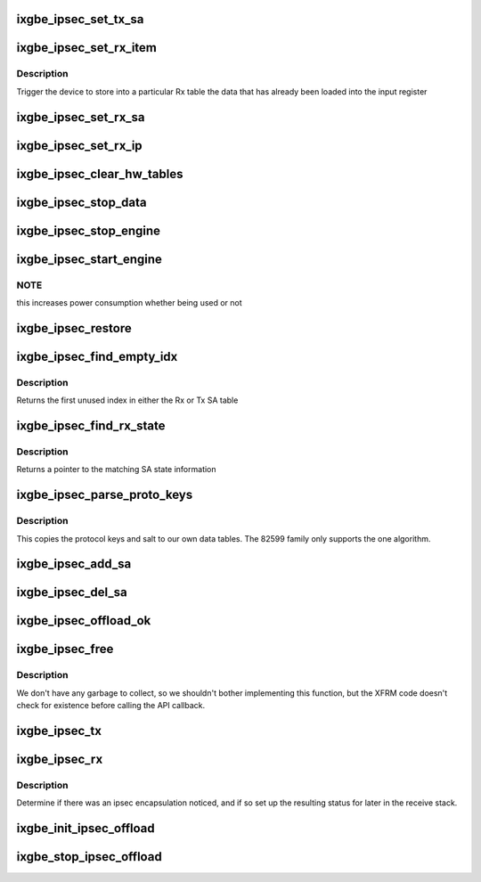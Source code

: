 .. -*- coding: utf-8; mode: rst -*-
.. src-file: drivers/net/ethernet/intel/ixgbe/ixgbe_ipsec.c

.. _`ixgbe_ipsec_set_tx_sa`:

ixgbe_ipsec_set_tx_sa
=====================

.. c:function:: void ixgbe_ipsec_set_tx_sa(struct ixgbe_hw *hw, u16 idx, u32 key, u32 salt)

    set the Tx SA registers

    :param struct ixgbe_hw \*hw:
        hw specific details

    :param u16 idx:
        register index to write

    :param u32 key:
        key byte array

    :param u32 salt:
        salt bytes

.. _`ixgbe_ipsec_set_rx_item`:

ixgbe_ipsec_set_rx_item
=======================

.. c:function:: void ixgbe_ipsec_set_rx_item(struct ixgbe_hw *hw, u16 idx, enum ixgbe_ipsec_tbl_sel tbl)

    set an Rx table item

    :param struct ixgbe_hw \*hw:
        hw specific details

    :param u16 idx:
        register index to write

    :param enum ixgbe_ipsec_tbl_sel tbl:
        table selector

.. _`ixgbe_ipsec_set_rx_item.description`:

Description
-----------

Trigger the device to store into a particular Rx table the
data that has already been loaded into the input register

.. _`ixgbe_ipsec_set_rx_sa`:

ixgbe_ipsec_set_rx_sa
=====================

.. c:function:: void ixgbe_ipsec_set_rx_sa(struct ixgbe_hw *hw, u16 idx, __be32 spi, u32 key, u32 salt, u32 mode, u32 ip_idx)

    set up the register bits to save SA info

    :param struct ixgbe_hw \*hw:
        hw specific details

    :param u16 idx:
        register index to write

    :param __be32 spi:
        security parameter index

    :param u32 key:
        key byte array

    :param u32 salt:
        salt bytes

    :param u32 mode:
        rx decrypt control bits

    :param u32 ip_idx:
        index into IP table for related IP address

.. _`ixgbe_ipsec_set_rx_ip`:

ixgbe_ipsec_set_rx_ip
=====================

.. c:function:: void ixgbe_ipsec_set_rx_ip(struct ixgbe_hw *hw, u16 idx, __be32 addr)

    set up the register bits to save SA IP addr info

    :param struct ixgbe_hw \*hw:
        hw specific details

    :param u16 idx:
        register index to write

    :param __be32 addr:
        IP address byte array

.. _`ixgbe_ipsec_clear_hw_tables`:

ixgbe_ipsec_clear_hw_tables
===========================

.. c:function:: void ixgbe_ipsec_clear_hw_tables(struct ixgbe_adapter *adapter)

    because some tables don't get cleared on reset

    :param struct ixgbe_adapter \*adapter:
        board private structure

.. _`ixgbe_ipsec_stop_data`:

ixgbe_ipsec_stop_data
=====================

.. c:function:: void ixgbe_ipsec_stop_data(struct ixgbe_adapter *adapter)

    :param struct ixgbe_adapter \*adapter:
        board private structure

.. _`ixgbe_ipsec_stop_engine`:

ixgbe_ipsec_stop_engine
=======================

.. c:function:: void ixgbe_ipsec_stop_engine(struct ixgbe_adapter *adapter)

    :param struct ixgbe_adapter \*adapter:
        board private structure

.. _`ixgbe_ipsec_start_engine`:

ixgbe_ipsec_start_engine
========================

.. c:function:: void ixgbe_ipsec_start_engine(struct ixgbe_adapter *adapter)

    :param struct ixgbe_adapter \*adapter:
        board private structure

.. _`ixgbe_ipsec_start_engine.note`:

NOTE
----

this increases power consumption whether being used or not

.. _`ixgbe_ipsec_restore`:

ixgbe_ipsec_restore
===================

.. c:function:: void ixgbe_ipsec_restore(struct ixgbe_adapter *adapter)

    restore the ipsec HW settings after a reset

    :param struct ixgbe_adapter \*adapter:
        board private structure

.. _`ixgbe_ipsec_find_empty_idx`:

ixgbe_ipsec_find_empty_idx
==========================

.. c:function:: int ixgbe_ipsec_find_empty_idx(struct ixgbe_ipsec *ipsec, bool rxtable)

    find the first unused security parameter index

    :param struct ixgbe_ipsec \*ipsec:
        pointer to ipsec struct

    :param bool rxtable:
        true if we need to look in the Rx table

.. _`ixgbe_ipsec_find_empty_idx.description`:

Description
-----------

Returns the first unused index in either the Rx or Tx SA table

.. _`ixgbe_ipsec_find_rx_state`:

ixgbe_ipsec_find_rx_state
=========================

.. c:function:: struct xfrm_state *ixgbe_ipsec_find_rx_state(struct ixgbe_ipsec *ipsec, __be32 *daddr, u8 proto, __be32 spi, bool ip4)

    find the state that matches

    :param struct ixgbe_ipsec \*ipsec:
        pointer to ipsec struct

    :param __be32 \*daddr:
        inbound address to match

    :param u8 proto:
        protocol to match

    :param __be32 spi:
        SPI to match

    :param bool ip4:
        true if using an ipv4 address

.. _`ixgbe_ipsec_find_rx_state.description`:

Description
-----------

Returns a pointer to the matching SA state information

.. _`ixgbe_ipsec_parse_proto_keys`:

ixgbe_ipsec_parse_proto_keys
============================

.. c:function:: int ixgbe_ipsec_parse_proto_keys(struct xfrm_state *xs, u32 *mykey, u32 *mysalt)

    find the key and salt based on the protocol

    :param struct xfrm_state \*xs:
        pointer to xfrm_state struct

    :param u32 \*mykey:
        pointer to key array to populate

    :param u32 \*mysalt:
        pointer to salt value to populate

.. _`ixgbe_ipsec_parse_proto_keys.description`:

Description
-----------

This copies the protocol keys and salt to our own data tables.  The
82599 family only supports the one algorithm.

.. _`ixgbe_ipsec_add_sa`:

ixgbe_ipsec_add_sa
==================

.. c:function:: int ixgbe_ipsec_add_sa(struct xfrm_state *xs)

    program device with a security association

    :param struct xfrm_state \*xs:
        pointer to transformer state struct

.. _`ixgbe_ipsec_del_sa`:

ixgbe_ipsec_del_sa
==================

.. c:function:: void ixgbe_ipsec_del_sa(struct xfrm_state *xs)

    clear out this specific SA

    :param struct xfrm_state \*xs:
        pointer to transformer state struct

.. _`ixgbe_ipsec_offload_ok`:

ixgbe_ipsec_offload_ok
======================

.. c:function:: bool ixgbe_ipsec_offload_ok(struct sk_buff *skb, struct xfrm_state *xs)

    can this packet use the xfrm hw offload

    :param struct sk_buff \*skb:
        current data packet

    :param struct xfrm_state \*xs:
        pointer to transformer state struct

.. _`ixgbe_ipsec_free`:

ixgbe_ipsec_free
================

.. c:function:: void ixgbe_ipsec_free(struct xfrm_state *xs)

    called by xfrm garbage collections

    :param struct xfrm_state \*xs:
        pointer to transformer state struct

.. _`ixgbe_ipsec_free.description`:

Description
-----------

We don't have any garbage to collect, so we shouldn't bother
implementing this function, but the XFRM code doesn't check for
existence before calling the API callback.

.. _`ixgbe_ipsec_tx`:

ixgbe_ipsec_tx
==============

.. c:function:: int ixgbe_ipsec_tx(struct ixgbe_ring *tx_ring, struct ixgbe_tx_buffer *first, struct ixgbe_ipsec_tx_data *itd)

    setup Tx flags for ipsec offload

    :param struct ixgbe_ring \*tx_ring:
        outgoing context

    :param struct ixgbe_tx_buffer \*first:
        current data packet

    :param struct ixgbe_ipsec_tx_data \*itd:
        ipsec Tx data for later use in building context descriptor

.. _`ixgbe_ipsec_rx`:

ixgbe_ipsec_rx
==============

.. c:function:: void ixgbe_ipsec_rx(struct ixgbe_ring *rx_ring, union ixgbe_adv_rx_desc *rx_desc, struct sk_buff *skb)

    decode ipsec bits from Rx descriptor

    :param struct ixgbe_ring \*rx_ring:
        receiving ring

    :param union ixgbe_adv_rx_desc \*rx_desc:
        receive data descriptor

    :param struct sk_buff \*skb:
        current data packet

.. _`ixgbe_ipsec_rx.description`:

Description
-----------

Determine if there was an ipsec encapsulation noticed, and if so set up
the resulting status for later in the receive stack.

.. _`ixgbe_init_ipsec_offload`:

ixgbe_init_ipsec_offload
========================

.. c:function:: void ixgbe_init_ipsec_offload(struct ixgbe_adapter *adapter)

    initialize security registers for IPSec operation

    :param struct ixgbe_adapter \*adapter:
        board private structure

.. _`ixgbe_stop_ipsec_offload`:

ixgbe_stop_ipsec_offload
========================

.. c:function:: void ixgbe_stop_ipsec_offload(struct ixgbe_adapter *adapter)

    tear down the ipsec offload

    :param struct ixgbe_adapter \*adapter:
        board private structure

.. This file was automatic generated / don't edit.

